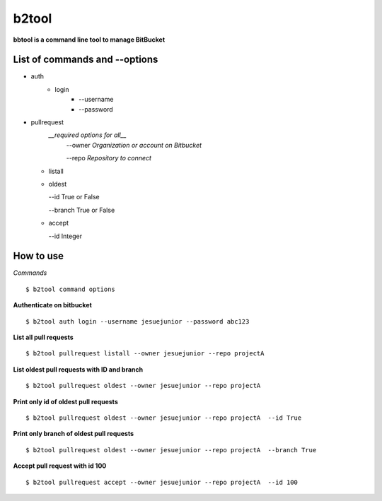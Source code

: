 ======
b2tool
======

**bbtool is a command line tool to manage BitBucket**

List of commands and --options
______________________________

* auth
    * login
        * --username
        * --password

* pullrequest
   *__required options for all__*
    --owner *Organization or account on Bitbucket* 

    --repo *Repository to connect*


  * listall
  * oldest

    --id True or False

    --branch True or False

  * accept

    --id Integer



How to use 
__________

`Commands`

::

$ b2tool command options


**Authenticate on bitbucket**
::

$ b2tool auth login --username jesuejunior --password abc123

**List all pull requests**

::

$ b2tool pullrequest listall --owner jesuejunior --repo projectA

**List oldest pull requests with ID and branch**
::

$ b2tool pullrequest oldest --owner jesuejunior --repo projectA


**Print only id of oldest pull requests**
::

$ b2tool pullrequest oldest --owner jesuejunior --repo projectA  --id True

**Print only branch of oldest pull requests**
::

$ b2tool pullrequest oldest --owner jesuejunior --repo projectA  --branch True

**Accept pull request with id 100**
::

$ b2tool pullrequest accept --owner jesuejunior --repo projectA  --id 100